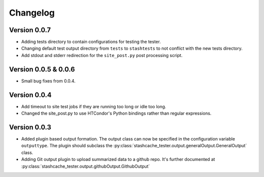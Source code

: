 Changelog
=========

Version 0.0.7
-------------

* Adding tests directory to contain configurations for testing the tester.
* Changing default test output directory from ``tests`` to ``stashtests`` to not conflict with the new tests directory.
* Add stdout and stderr redirection for the ``site_post.py`` post processing script.


Version 0.0.5 & 0.0.6
---------------------

* Small bug fixes from 0.0.4.  


Version 0.0.4
-------------

* Add timeout to site test jobs if they are running too long or idle too long.
* Changed the site_post.py to use HTCondor's Python bindings rather than regular expressions.


Version 0.0.3
-------------

* Added plugin based output formation.  The output class can now be specified in the configuration variable ``outputtype``.  The plugin should subclass the :py:class:`stashcache_tester.output.generalOutput.GeneralOutput` class.
* Adding Git output plugin to upload summarized data to a github repo.  It's further documented at :py:class:`stashcache_tester.output.githubOutput.GithubOutput`
